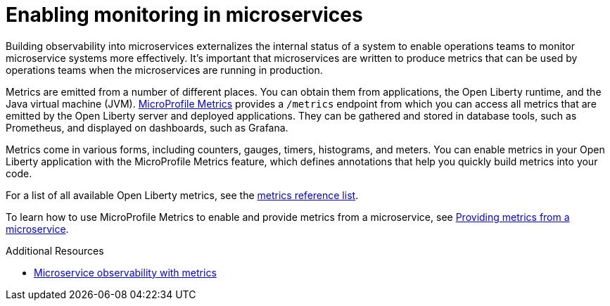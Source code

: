 // Module included in the following assemblies:
//
// <monitoring-assembly>

[id="enabling-monitoring-microservices-{context}"]
= Enabling monitoring in microservices

Building observability into microservices externalizes the internal status of a system to enable operations teams to monitor microservice systems more effectively. It's important that microservices are written to produce metrics that can be used by operations teams when the microservices are running in production.

Metrics are emitted from a number of different places. You can obtain them from applications, the Open Liberty runtime, and the Java virtual machine (JVM). link:https://github.com/eclipse/microprofile-metrics#eclipse-microprofile-metrics[MicroProfile Metrics] provides a `/metrics` endpoint from which you can access all metrics that are emitted by the Open Liberty server and deployed applications. They can be gathered and stored in database tools, such as Prometheus, and displayed on dashboards, such as Grafana.

Metrics come in various forms, including counters, gauges, timers, histograms, and meters. You can enable metrics in your Open Liberty application with the MicroProfile Metrics feature, which defines annotations that help you quickly build metrics into your code.

For a list of all available Open Liberty metrics, see the link:https://openliberty.io/docs/ref/general/#metrics-catalog.html[metrics reference list].

To learn how to use MicroProfile Metrics to enable and provide metrics from a microservice, see link:https://openliberty.io/guides/microprofile-metrics.html[Providing metrics from a microservice].

.Additional Resources
* link:https://openliberty.io/docs/ref/general/#microservice_observability_metrics.html[Microservice observability with metrics]
